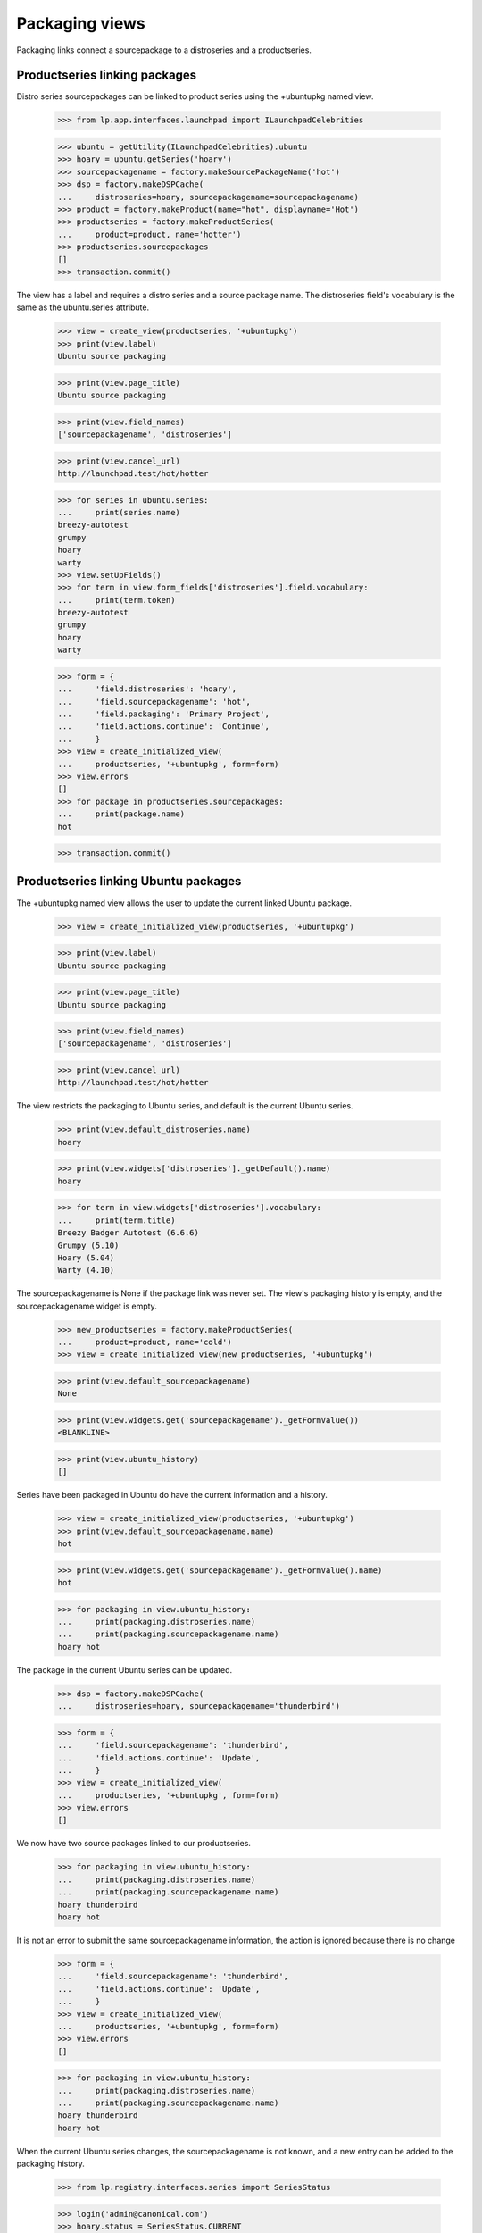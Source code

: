 Packaging views
===============

Packaging links connect a sourcepackage to a distroseries and a productseries.


Productseries linking packages
------------------------------

Distro series sourcepackages can be linked to product series using the
+ubuntupkg named view.

    >>> from lp.app.interfaces.launchpad import ILaunchpadCelebrities

    >>> ubuntu = getUtility(ILaunchpadCelebrities).ubuntu
    >>> hoary = ubuntu.getSeries('hoary')
    >>> sourcepackagename = factory.makeSourcePackageName('hot')
    >>> dsp = factory.makeDSPCache(
    ...     distroseries=hoary, sourcepackagename=sourcepackagename)
    >>> product = factory.makeProduct(name="hot", displayname='Hot')
    >>> productseries = factory.makeProductSeries(
    ...     product=product, name='hotter')
    >>> productseries.sourcepackages
    []
    >>> transaction.commit()

The view has a label and requires a distro series and a source package name.
The distroseries field's vocabulary is the same as the ubuntu.series
attribute.

    >>> view = create_view(productseries, '+ubuntupkg')
    >>> print(view.label)
    Ubuntu source packaging

    >>> print(view.page_title)
    Ubuntu source packaging

    >>> print(view.field_names)
    ['sourcepackagename', 'distroseries']

    >>> print(view.cancel_url)
    http://launchpad.test/hot/hotter

    >>> for series in ubuntu.series:
    ...     print(series.name)
    breezy-autotest
    grumpy
    hoary
    warty
    >>> view.setUpFields()
    >>> for term in view.form_fields['distroseries'].field.vocabulary:
    ...     print(term.token)
    breezy-autotest
    grumpy
    hoary
    warty

    >>> form = {
    ...     'field.distroseries': 'hoary',
    ...     'field.sourcepackagename': 'hot',
    ...     'field.packaging': 'Primary Project',
    ...     'field.actions.continue': 'Continue',
    ...     }
    >>> view = create_initialized_view(
    ...     productseries, '+ubuntupkg', form=form)
    >>> view.errors
    []
    >>> for package in productseries.sourcepackages:
    ...     print(package.name)
    hot

    >>> transaction.commit()


Productseries linking Ubuntu packages
-------------------------------------

The +ubuntupkg named view allows the user to update the current linked
Ubuntu package.

    >>> view = create_initialized_view(productseries, '+ubuntupkg')

    >>> print(view.label)
    Ubuntu source packaging

    >>> print(view.page_title)
    Ubuntu source packaging

    >>> print(view.field_names)
    ['sourcepackagename', 'distroseries']

    >>> print(view.cancel_url)
    http://launchpad.test/hot/hotter

The view restricts the packaging to Ubuntu series, and default is the current
Ubuntu series.

    >>> print(view.default_distroseries.name)
    hoary

    >>> print(view.widgets['distroseries']._getDefault().name)
    hoary

    >>> for term in view.widgets['distroseries'].vocabulary:
    ...     print(term.title)
    Breezy Badger Autotest (6.6.6)
    Grumpy (5.10)
    Hoary (5.04)
    Warty (4.10)

The sourcepackagename is None if the package link was never set. The view's
packaging history is empty, and the sourcepackagename widget is empty.

    >>> new_productseries = factory.makeProductSeries(
    ...     product=product, name='cold')
    >>> view = create_initialized_view(new_productseries, '+ubuntupkg')

    >>> print(view.default_sourcepackagename)
    None

    >>> print(view.widgets.get('sourcepackagename')._getFormValue())
    <BLANKLINE>

    >>> print(view.ubuntu_history)
    []

Series have been packaged in Ubuntu do have the current information and
a history.

    >>> view = create_initialized_view(productseries, '+ubuntupkg')
    >>> print(view.default_sourcepackagename.name)
    hot

    >>> print(view.widgets.get('sourcepackagename')._getFormValue().name)
    hot

    >>> for packaging in view.ubuntu_history:
    ...     print(packaging.distroseries.name)
    ...     print(packaging.sourcepackagename.name)
    hoary hot

The package in the current Ubuntu series can be updated.

    >>> dsp = factory.makeDSPCache(
    ...     distroseries=hoary, sourcepackagename='thunderbird')

    >>> form = {
    ...     'field.sourcepackagename': 'thunderbird',
    ...     'field.actions.continue': 'Update',
    ...     }
    >>> view = create_initialized_view(
    ...     productseries, '+ubuntupkg', form=form)
    >>> view.errors
    []

We now have two source packages linked to our productseries.

    >>> for packaging in view.ubuntu_history:
    ...     print(packaging.distroseries.name)
    ...     print(packaging.sourcepackagename.name)
    hoary thunderbird
    hoary hot

It is not an error to submit the same sourcepackagename information, the
action is ignored because there is no change

    >>> form = {
    ...     'field.sourcepackagename': 'thunderbird',
    ...     'field.actions.continue': 'Update',
    ...     }
    >>> view = create_initialized_view(
    ...     productseries, '+ubuntupkg', form=form)
    >>> view.errors
    []

    >>> for packaging in view.ubuntu_history:
    ...     print(packaging.distroseries.name)
    ...     print(packaging.sourcepackagename.name)
    hoary thunderbird
    hoary hot

When the current Ubuntu series changes, the sourcepackagename is not known,
and a new entry can be added to the packaging history.

    >>> from lp.registry.interfaces.series import SeriesStatus

    >>> login('admin@canonical.com')
    >>> hoary.status = SeriesStatus.CURRENT
    >>> grumpy_series = ubuntu.getSeries('grumpy')
    >>> spph = factory.makeSourcePackagePublishingHistory(
    ...     sourcepackagename=sourcepackagename, distroseries=grumpy_series)
    >>> grumpy_series.status = SeriesStatus.FROZEN

    >>> a_user = factory.makePerson(name="hedgehog")
    >>> ignored = login_person(a_user)
    >>> form = {
    ...     'field.sourcepackagename': 'hot',
    ...     'field.actions.continue': 'Update',
    ...     }
    >>> view = create_initialized_view(
    ...     productseries, '+ubuntupkg', form=form)
    >>> view.errors
    []

    >>> print(view.default_distroseries.name)
    grumpy

    >>> print(view.default_sourcepackagename)
    None

    >>> for packaging in view.ubuntu_history:
    ...     print(packaging.distroseries.name)
    ...     print(packaging.sourcepackagename.name)
    grumpy hot
    hoary thunderbird
    hoary hot


Product packages view
----------------------

The +packages named view displays the packages links to the product's series.

    >>> view = create_initialized_view(product, name='+packages')
    >>> print(view.label)
    Linked packages

The view provides the series_batch property.

    >>> def print_packages(view):
    ...     for series in view.series_batch.batch:
    ...         print(series.name)
    ...         for package in series.packagings:
    ...             print('  Package %s: %s' % (
    ...                 package.sourcepackagename.name,
    ...                 package.distroseries.name))
    >>> print_packages(view)
    trunk
    hotter
      Package hot: grumpy
      Package thunderbird: hoary
      Package hot: hoary
    cold

The view provides the distro_packaging property that is a list of
dictionaries for the distributions and their packaging.  The list is
sorted by distribution with Ubuntu first and the rest in alphabetic
order.

    >>> for distro_dict in view.distro_packaging:
    ...     print(distro_dict['distribution'].name)
    ubuntu

A packaging link can be deleted if the owner believes it is an error. The
package linked to hoary is wrong; thunderbird is the wrong sourcepackage.
(Note that the packaging link for thunderbird in the sample data does not
have an owner, so we login as a member of distribution owner team
instead.)

    >>> from lp.testing.pages import find_tag_by_id
    >>> from lp.registry.interfaces.person import IPersonSet
    >>> steve_a = getUtility(IPersonSet).getByName('stevea')
    >>> ignored = login_person(steve_a)
    >>> view = create_initialized_view(
    ...     product, name='+packages', principal=steve_a)
    >>> print_packages(view)
    trunk
    hotter
      Package hot: grumpy
      Package thunderbird: hoary
      Package hot: hoary
    cold

    # There are links to the +remove-packaging page.
    >>> table = find_tag_by_id(view.render(), 'packages-hotter')
    >>> for link in table.find_all('a'):
    ...     if '+remove-packaging' in link['href']:
    ...         print(link['href'])
    http://launchpad.test/ubuntu/grumpy/+source/hot/+remove-packaging
    http://launchpad.test/ubuntu/hoary/+source/thunderbird/+remove-packaging
    http://launchpad.test/ubuntu/hoary/+source/hot/+remove-packaging

    >>> [hoary_package] = [
    ...     package for series in view.series_batch.batch
    ...     for package in series.packagings
    ...     if package.distroseries.name == 'hoary' and
    ...         package.sourcepackagename.name == 'thunderbird']
    >>> form = {'field.actions.unlink': 'Unlink'}
    >>> unlink_view = create_initialized_view(
    ...     hoary_package.sourcepackage, name='+remove-packaging', form=form,
    ...     principal=steve_a)
    >>> unlink_view.errors
    []

    # The view has to be reloaded since view.series_batch is cached.
    >>> view = create_initialized_view(product, name='+packages')
    >>> print_packages(view)
    trunk
    hotter
      Package hot: grumpy
      Package hot: hoary
    cold


Distro series +packaging view
-----------------------------

The DistroSeriesPackagesView shows the packages in a distro series that
are linked to upstream projects.

    >>> view = create_initialized_view(hoary, name='+packaging')
    >>> print(view.label)
    All series packages linked to upstream project series

    >>> print(view.page_title)
    All upstream links

The view provides a property to get prioritized list of series packagings.
The packages that most need more information to send bugs upstream, build
packages, and sync translations are listed first. A distro series can have
thousands of upstream packaging links. The view provides a batch navigator
to access the packagings. The default batch size is 20.

    >>> batch_navigator = view.cached_packagings
    >>> batch_navigator.default_size
    20

    >>> print(batch_navigator.heading)
    packagings

    >>> for packaging in batch_navigator.batch:
    ...     print(packaging.sourcepackagename.name)
    netapplet
    evolution
    hot


Distro series +needs-packaging view
-----------------------------------

The +needs-packaging view lists the source packages that needs packaging
links to an upstream project.

    >>> view = create_initialized_view(hoary, name='+needs-packaging')
    >>> print(view.label)
    Packages that need upstream packaging links

    >>> print(view.page_title)
    Needs upstream links

The view provides the cached_unlinked_packages property to access a
`BatchNavigator` of `ISourcePackages`.

    >>> batch_navigator = view.cached_unlinked_packages
    >>> batch_navigator.default_size
    20

    >>> print(batch_navigator.heading)
    packages

    >>> for summary in batch_navigator.batch:
    ...     print(summary['package'].name)
    pmount
    alsa-utils
    cnews
    libstdc++
    linux-source-2.6.15
    thunderbird
